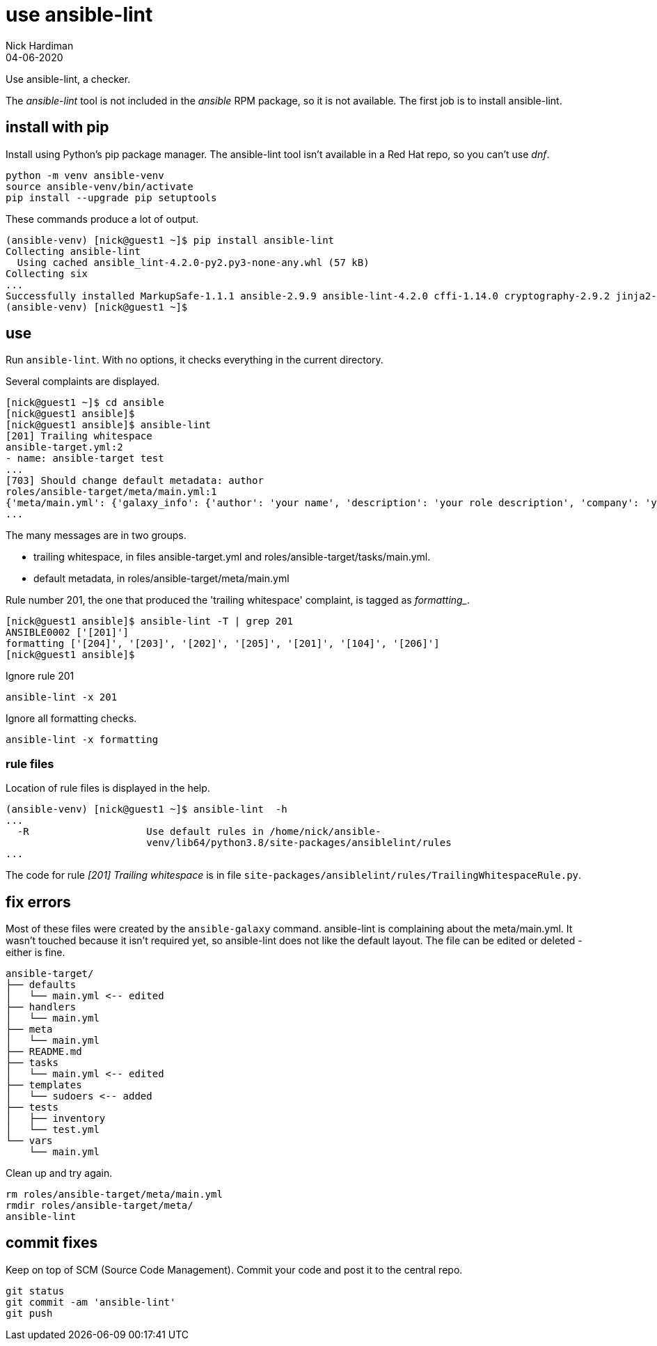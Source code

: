 = use ansible-lint 
Nick Hardiman
:source-highlighter: highlight.js
:revdate: 04-06-2020

Use ansible-lint, a checker.

The _ansible-lint_ tool is not included in the _ansible_ RPM package, so it is not available.
The first job is to install ansible-lint.



== install with pip

Install using Python's pip package manager. 
The ansible-lint tool isn't available in a Red Hat repo, so you can't use _dnf_. 

[source,shell]
----
python -m venv ansible-venv
source ansible-venv/bin/activate
pip install --upgrade pip setuptools
----

These commands produce a lot of output.  

[source,shell]
----
(ansible-venv) [nick@guest1 ~]$ pip install ansible-lint
Collecting ansible-lint
  Using cached ansible_lint-4.2.0-py2.py3-none-any.whl (57 kB)
Collecting six
...
Successfully installed MarkupSafe-1.1.1 ansible-2.9.9 ansible-lint-4.2.0 cffi-1.14.0 cryptography-2.9.2 jinja2-2.11.2 pycparser-2.20 pyyaml-5.3.1 ruamel.yaml-0.16.10 ruamel.yaml.clib-0.2.0 six-1.15.0
(ansible-venv) [nick@guest1 ~]$ 
----



== use 

Run ``ansible-lint``. With no options, it checks everything in the current directory.

Several complaints are displayed. 

[source,shell]
----
[nick@guest1 ~]$ cd ansible
[nick@guest1 ansible]$ 
[nick@guest1 ansible]$ ansible-lint 
[201] Trailing whitespace
ansible-target.yml:2
- name: ansible-target test 
...
[703] Should change default metadata: author
roles/ansible-target/meta/main.yml:1
{'meta/main.yml': {'galaxy_info': {'author': 'your name', 'description': 'your role description', 'company': 'your company (optional)', 'license': 'license (GPL-2.0-or-later, MIT, etc)', 'min_ansible_version': 2.9, 'galaxy_tags': [], '__line__': 1, '__file__': '/home/nick/ansible/roles/ansible-target/meta/main.yml'}, 'dependencies': [], '__line__': 1, '__file__': '/home/nick/ansible/roles/ansible-target/meta/main.yml', 'skipped_rules': []}}
...
----

The many messages are in two groups.  

* trailing whitespace, in files ansible-target.yml and roles/ansible-target/tasks/main.yml.
* default metadata, in roles/ansible-target/meta/main.yml

Rule number 201, the one that produced the 'trailing whitespace' complaint, is tagged as _formatting__.

[source,shell]
----
[nick@guest1 ansible]$ ansible-lint -T | grep 201
ANSIBLE0002 ['[201]']
formatting ['[204]', '[203]', '[202]', '[205]', '[201]', '[104]', '[206]']
[nick@guest1 ansible]$ 
----

Ignore rule 201
----
ansible-lint -x 201
----
Ignore all formatting checks. 
----
ansible-lint -x formatting
----


=== rule files 

Location of rule files is displayed in the help.

[source,shell]
----
(ansible-venv) [nick@guest1 ~]$ ansible-lint  -h
...
  -R                    Use default rules in /home/nick/ansible-
                        venv/lib64/python3.8/site-packages/ansiblelint/rules
...
----

The code for rule _[201] Trailing whitespace_ is in file ``site-packages/ansiblelint/rules/TrailingWhitespaceRule.py``.



== fix errors 

Most of these files were created by the ``ansible-galaxy`` command.
ansible-lint is complaining about the meta/main.yml. 
It wasn't touched because it isn't required yet, so ansible-lint does not like the default layout. 
The file can be edited or deleted - either is fine. 

[source]
....
ansible-target/
├── defaults
│   └── main.yml <-- edited
├── handlers
│   └── main.yml
├── meta
│   └── main.yml
├── README.md
├── tasks
│   └── main.yml <-- edited
├── templates
│   └── sudoers <-- added
├── tests
│   ├── inventory
│   └── test.yml
└── vars
    └── main.yml
....

Clean up and try again. 

....
rm roles/ansible-target/meta/main.yml 
rmdir roles/ansible-target/meta/
ansible-lint
....

== commit fixes 

Keep on top of SCM (Source Code Management).
Commit your code and post it to the central repo.

[source]
----
git status
git commit -am 'ansible-lint'
git push
----
